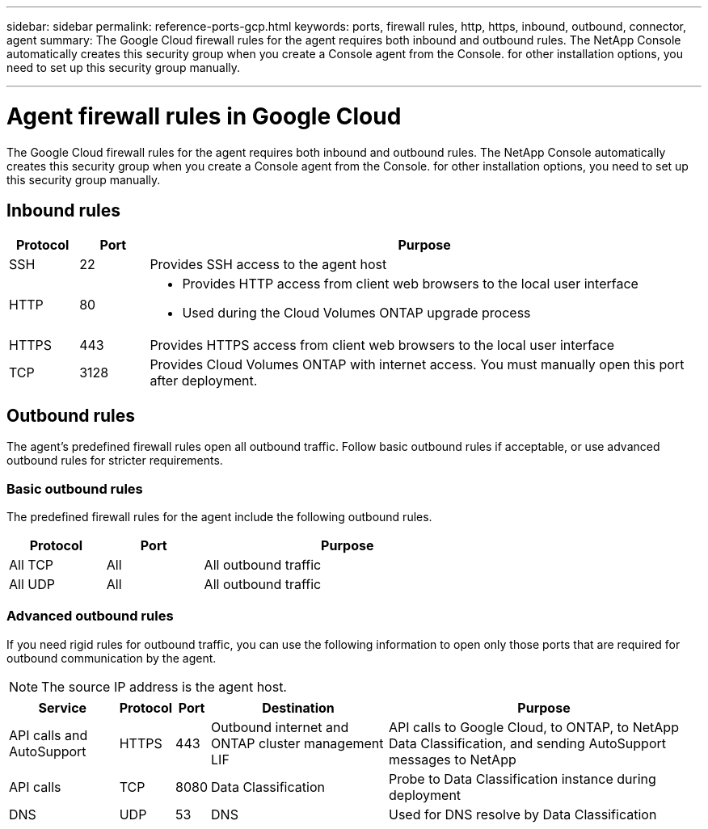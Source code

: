 ---
sidebar: sidebar
permalink: reference-ports-gcp.html
keywords: ports, firewall rules, http, https, inbound, outbound, connector, agent
summary: The Google Cloud firewall rules for the agent requires both inbound and outbound rules. The NetApp Console automatically creates this security group when you create a Console agent from the Console. for other installation options, you need to set up this security group manually.

---

= Agent firewall rules in Google Cloud
:hardbreaks:
:nofooter:
:icons: font
:linkattrs:
:imagesdir: ./media/

[.lead]
The Google Cloud firewall rules for the agent requires both inbound and outbound rules. The NetApp Console automatically creates this security group when you create a Console agent from the Console. for other installation options, you need to set up this security group manually.

== Inbound rules

[cols="10,10,80",width=100%,options="header"]
|===

| Protocol
| Port
| Purpose

| SSH | 22 | Provides SSH access to the agent host
| HTTP | 80 a| 
* Provides HTTP access from client web browsers to the local user interface
* Used during the Cloud Volumes ONTAP upgrade process
| HTTPS |443 | Provides HTTPS access from client web browsers to the local user interface
| TCP | 3128 | Provides Cloud Volumes ONTAP with internet access. You must manually open this port after deployment. 

|===

== Outbound rules

The agent's predefined firewall rules open all outbound traffic. Follow basic outbound rules if acceptable, or use advanced outbound rules for stricter requirements.

=== Basic outbound rules

The predefined firewall rules for the agent include the following outbound rules.

[cols=3*,options="header",width=70%,cols="20,20,60"]
|===

| Protocol
| Port
| Purpose

| All TCP | All | All outbound traffic
| All UDP | All |	All outbound traffic

|===

=== Advanced outbound rules

If you need rigid rules for outbound traffic, you can use the following information to open only those ports that are required for outbound communication by the agent.

NOTE: The source IP address is the agent host.

[cols=5*,options="header,autowidth"]
|===

| Service
| Protocol
| Port
| Destination
| Purpose

| API calls and AutoSupport | HTTPS | 443 | Outbound internet and ONTAP cluster management LIF | API calls to Google Cloud, to ONTAP, to NetApp Data Classification, and sending AutoSupport messages to NetApp
| API calls | TCP | 8080 | Data Classification | Probe to Data Classification instance during deployment
| DNS | UDP	| 53 | DNS | Used for DNS resolve by Data Classification

|===
